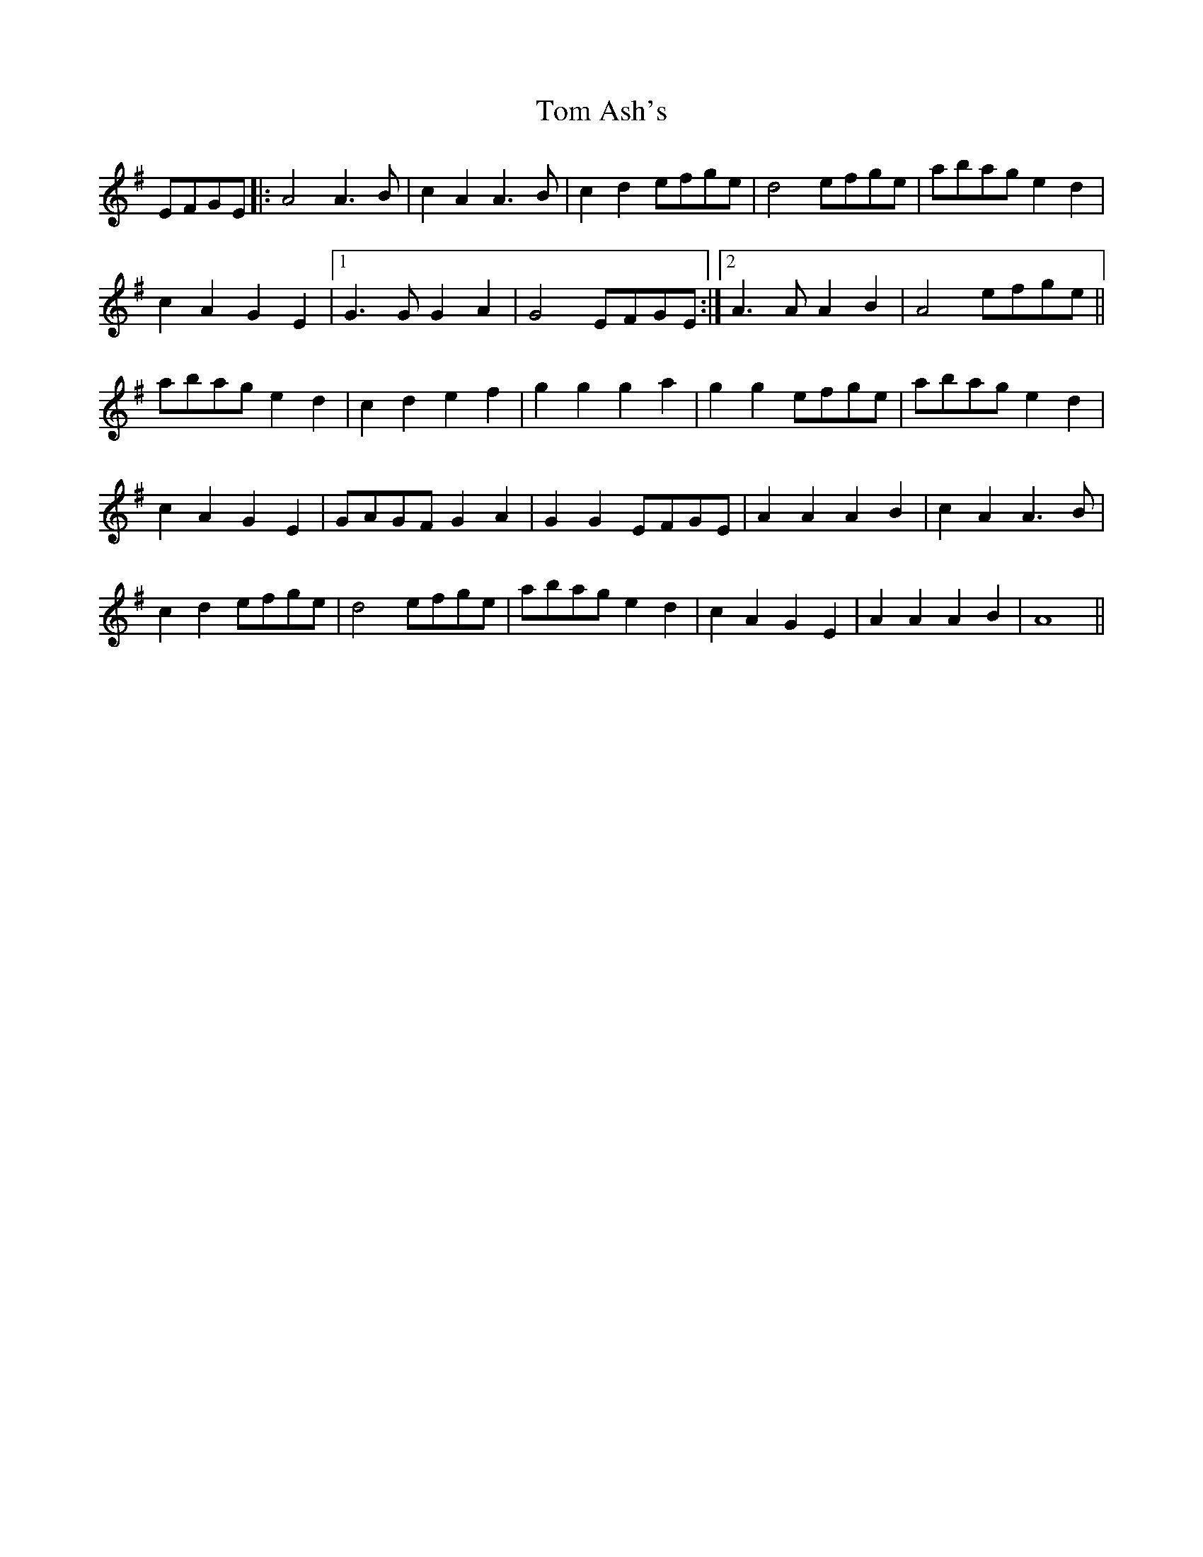 X: 40306
T: Tom Ash's
R: march
M: 
K: Eminor
EFGE|:A4 A3B|c2A2 A3B|c2d2 efge|d4 efge|abag e2d2|
c2A2 G2E2|1 G3G G2A2|G4 EFGE:|2 A3A A2B2|A4 efge||
abag e2d2|c2d2e2f2|g2g2 g2a2|g2g2 efge|abag e2d2|
c2A2 G2E2|GAGF G2A2|G2G2 EFGE|A2A2 A2B2|c2A2 A3B|
c2d2 efge|d4 efge|abag e2d2|c2A2 G2E2|A2A2 A2B2|A8||

